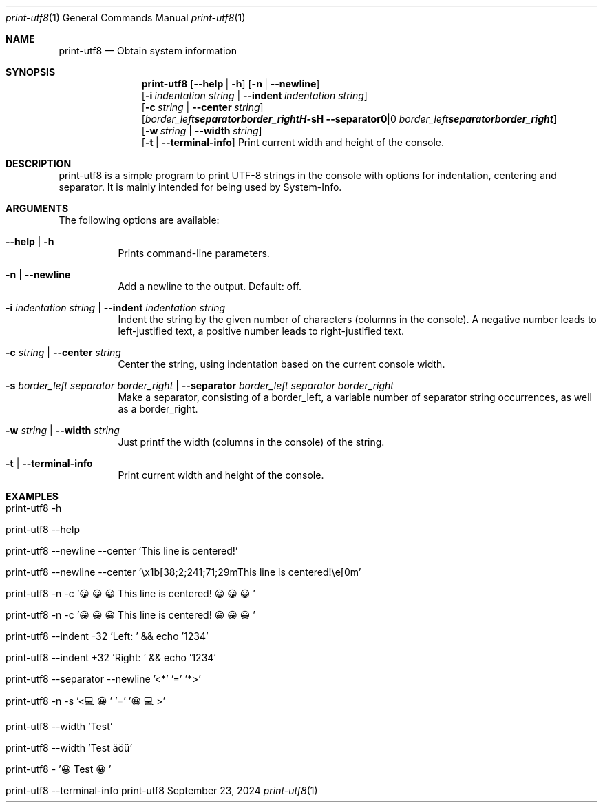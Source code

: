 .\" print-utf8
.\" Copyright (C) 2013-2024 by Thomas Dreibholz
.\"
.\" This program is free software: you can redistribute it and/or modify
.\" it under the terms of the GNU General Public License as published by
.\" the Free Software Foundation, either version 3 of the License, or
.\" (at your option) any later version.
.\"
.\" This program is distributed in the hope that it will be useful,
.\" but WITHOUT ANY WARRANTY; without even the implied warranty of
.\" MERCHANTABILITY or FITNESS FOR A PARTICULAR PURPOSE.  See the
.\" GNU General Public License for more details.
.\"
.\" You should have received a copy of the GNU General Public License
.\" along with this program.  If not, see <http://www.gnu.org/licenses/>.
.\"
.\" Contact: dreibh@simula.no
.\"
.\" ###### Setup ############################################################
.Dd September 23, 2024
.Dt print-utf8 1
.Os print-utf8
.\" ###### Name #############################################################
.Sh NAME
.Nm print-utf8
.Nd Obtain system information
.\" ###### Synopsis #########################################################
.\" Manpage syntax help:
.\" https://forums.freebsd.org/threads/howto-create-a-manpage-from-scratch.13200/
.Sh SYNOPSIS
.Nm print-utf8
.Op Fl \-help | Fl h
.Op Fl n | Fl Fl newline
.br
.Op Fl i Ar indentation Ar string | Fl Fl indent Ar indentation Ar string
.br
.Op Fl c Ar string | Fl Fl center Ar string
.br
.Op Fl s Ar border_left Ar separator Ar border_right | Fl Fl separator Ar border_left Ar separator Ar border_right
.br
.Op Fl w Ar string | Fl Fl width Ar string
.br
.Op Fl t | Fl Fl terminal-info
Print current width and height of the console.
.\" ###### Description ######################################################
.Sh DESCRIPTION
print-utf8 is a simple program to print UTF-8 strings in the console with
options for indentation, centering and separator.
It is mainly intended for being used by System-Info.
.\" ###### Arguments ########################################################
.Sh ARGUMENTS
The following options are available:
.Bl -tag -width indent
.It  Fl \-help | Fl h
Prints command-line parameters.
.It Fl n | Fl Fl newline
Add a newline to the output. Default: off.
.It Fl i Ar indentation Ar string | Fl Fl indent Ar indentation Ar string
Indent the string by the given number of characters (columns in the console). A negative number leads to left-justified text, a positive number leads to right-justified text.
.It Fl c Ar string | Fl Fl center Ar string
Center the string, using indentation based on the current console width.
.It Fl s Ar border_left Ar separator Ar border_right | Fl Fl separator Ar border_left Ar separator Ar border_right
Make a separator, consisting of a border_left, a variable number of separator string occurrences, as well as a border_right.
.It Fl w Ar string | Fl Fl width Ar string
Just printf the width (columns in the console) of the string.
.It Fl t | Fl Fl terminal-info
Print current width and height of the console.
.El
.\" ###### Examples #########################################################
.Sh EXAMPLES
.Bl -tag -width indent
.It print-utf8 -h
.It print-utf8 --help
.It print-utf8 --newline --center 'This line is centered!'
.It print-utf8 --newline --center '\ex1b[38;2;241;71;29mThis line is centered!\ee[0m'
.It print-utf8 -n -c '😀😀😀 This line is centered! 😀😀😀'
.It print-utf8 -n -c '😀😀😀 This line is centered! 😀😀😀'
.It print-utf8 --indent -32 'Left: ' && echo '1234'
.It print-utf8 --indent +32 'Right: ' && echo '1234'
.It print-utf8 --separator --newline '<*' '=' '*>'
.It print-utf8 -n -s '<💻😀' '=' '😀💻>'
.It print-utf8 --width 'Test'
.It print-utf8 --width 'Test äöü'
.It print-utf8 - '😀 Test 😀'
.It print-utf8 --terminal-info
.It
.El
